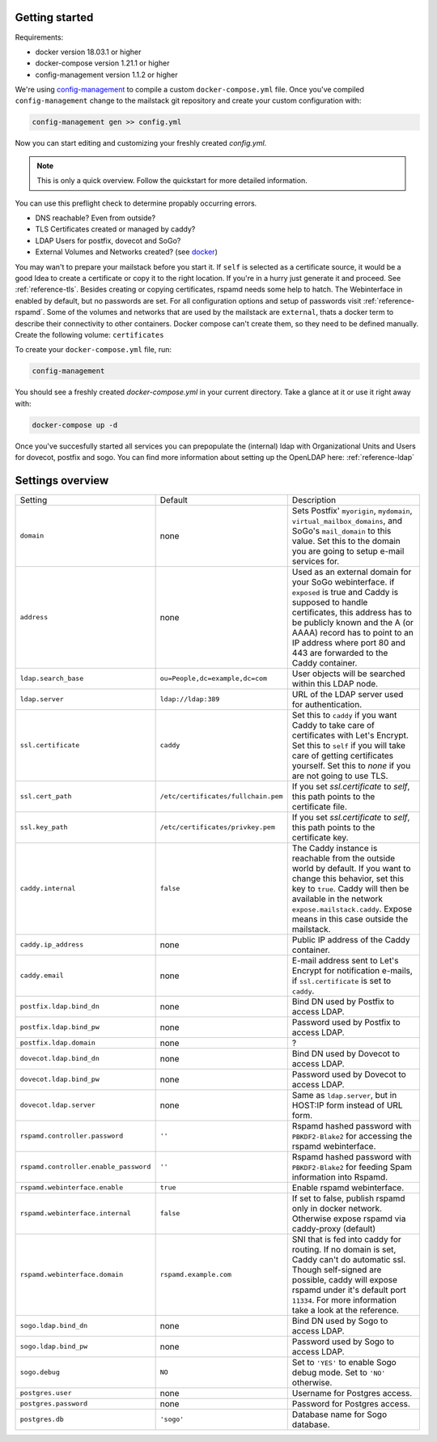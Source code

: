 Getting started
===============


Requirements:

* docker version 18.03.1 or higher
* docker-compose version 1.21.1 or higher
* config-management version 1.1.2 or higher

We're using `config-management`_ to compile a custom ``docker-compose.yml`` file.
Once you've compiled ``config-management`` change to the mailstack git repository and create your custom configuration with:

.. _config-management: https://dev.cryptec.at/david/config-management


.. code:: console

  config-management gen >> config.yml


Now you can start editing and customizing your freshly created `config.yml`.

.. note::

  This is only a quick overview. Follow the quickstart for more detailed information.


You can use this preflight check to determine propably occurring errors.

* DNS reachable? Even from outside?
* TLS Certificates created or managed by caddy?
* LDAP Users for postfix, dovecot and SoGo?
* External Volumes and Networks created? (see `docker`_)

.. _docker: https://docs.docker.com/engine/reference/commandline/cli/


You may wan't to prepare your mailstack before you start it. If ``self`` is selected as a certificate source, it would be a good Idea
to create a certificate or copy it to the right location. If you're in a hurry just generate it and proceed. See :ref:`reference-tls`.
Besides creating or copying certificates, rspamd needs some help to hatch. The Webinterface in enabled by default, but no passwords are set.
For all configuration options and setup of passwords visit :ref:`reference-rspamd`. Some of the volumes and networks that are used by the mailstack
are ``external``, thats a docker term to describe their connectivity to other containers. Docker compose can't create them, so they need to be defined
manually. Create the following volume: ``certificates``


To create your ``docker-compose.yml`` file, run:

.. code:: console

  config-management


You should see a freshly created `docker-compose.yml` in your current directory. Take a glance at it or use it right away with:


.. code:: console

  docker-compose up -d


Once you've succesfully started all services you can prepopulate the (internal) ldap with Organizational Units and Users for dovecot, postfix and sogo.
You can find more information about setting up the OpenLDAP here: :ref:`reference-ldap`


Settings overview
=================


.. table::
  :align: center

  +---------------------------------------+-------------------------------------+--------------------------------------------------------------------------------------------------------------------+
  | Setting                               | Default                             | Description                                                                                                        |
  +---------------------------------------+-------------------------------------+--------------------------------------------------------------------------------------------------------------------+
  | ``domain``                            | none                                | Sets Postfix' ``myorigin``, ``mydomain``, ``virtual_mailbox_domains``, and SoGo's ``mail_domain`` to this value.   |
  |                                       |                                     | Set this to the domain you are going to setup e-mail services for.                                                 |
  +---------------------------------------+-------------------------------------+--------------------------------------------------------------------------------------------------------------------+
  | ``address``                           | none                                | Used as an external domain for your SoGo webinterface. if ``exposed`` is true and Caddy is supposed to handle      |
  |                                       |                                     | certificates, this address has to be publicly known and the A (or AAAA) record has to point to an IP address where |
  |                                       |                                     | port 80 and 443 are forwarded to the Caddy container.                                                              |
  +---------------------------------------+-------------------------------------+--------------------------------------------------------------------------------------------------------------------+
  | ``ldap.search_base``                  | ``ou=People,dc=example,dc=com``     | User objects will be searched within this LDAP node.                                                               |
  +---------------------------------------+-------------------------------------+--------------------------------------------------------------------------------------------------------------------+
  | ``ldap.server``                       | ``ldap://ldap:389``                 | URL of the LDAP server used for authentication.                                                                    |
  +---------------------------------------+-------------------------------------+--------------------------------------------------------------------------------------------------------------------+
  | ``ssl.certificate``                   | ``caddy``                           | Set this to ``caddy`` if you want Caddy to take care of certificates with Let's Encrypt. Set this to ``self``      |
  |                                       |                                     | if you will take care of getting certificates yourself. Set this to `none` if you are not going to use TLS.        |
  +---------------------------------------+-------------------------------------+--------------------------------------------------------------------------------------------------------------------+
  | ``ssl.cert_path``                     | ``/etc/certificates/fullchain.pem`` | If you set `ssl.certificate` to `self`, this path points to the certificate file.                                  |
  +---------------------------------------+-------------------------------------+--------------------------------------------------------------------------------------------------------------------+
  | ``ssl.key_path``                      | ``/etc/certificates/privkey.pem``   | If you set `ssl.certificate` to `self`, this path points to the certificate key.                                   |
  +---------------------------------------+-------------------------------------+--------------------------------------------------------------------------------------------------------------------+
  | ``caddy.internal``                    | ``false``                           | The Caddy instance is reachable from the outside world by default. If you want to change this behavior, set this   |
  |                                       |                                     | key to ``true``. Caddy will then be available in the network ``expose.mailstack.caddy``.                           |
  |                                       |                                     | Expose means in this case outside the mailstack.                                                                   |
  +---------------------------------------+-------------------------------------+--------------------------------------------------------------------------------------------------------------------+
  | ``caddy.ip_address``                  | none                                | Public IP address of the Caddy container.                                                                          |
  +---------------------------------------+-------------------------------------+--------------------------------------------------------------------------------------------------------------------+
  | ``caddy.email``                       | none                                | E-mail address sent to Let's Encrypt for notification e-mails, if ``ssl.certificate`` is set to ``caddy``.         |
  +---------------------------------------+-------------------------------------+--------------------------------------------------------------------------------------------------------------------+
  | ``postfix.ldap.bind_dn``              | none                                | Bind DN used by Postfix to access LDAP.                                                                            |
  +---------------------------------------+-------------------------------------+--------------------------------------------------------------------------------------------------------------------+
  | ``postfix.ldap.bind_pw``              | none                                | Password used by Postfix to access LDAP.                                                                           |
  +---------------------------------------+-------------------------------------+--------------------------------------------------------------------------------------------------------------------+
  | ``postfix.ldap.domain``               | none                                | ?                                                                                                                  |
  +---------------------------------------+-------------------------------------+--------------------------------------------------------------------------------------------------------------------+
  | ``dovecot.ldap.bind_dn``              | none                                | Bind DN used by Dovecot to access LDAP.                                                                            |
  +---------------------------------------+-------------------------------------+--------------------------------------------------------------------------------------------------------------------+
  | ``dovecot.ldap.bind_pw``              | none                                | Password used by Dovecot to access LDAP.                                                                           |
  +---------------------------------------+-------------------------------------+--------------------------------------------------------------------------------------------------------------------+
  | ``dovecot.ldap.server``               | none                                | Same as ``ldap.server``, but in HOST:IP form instead of URL form.                                                  |
  +---------------------------------------+-------------------------------------+--------------------------------------------------------------------------------------------------------------------+
  | ``rspamd.controller.password``        | ``''``                              | Rspamd hashed password with ``PBKDF2-Blake2`` for accessing the rspamd webinterface.                               |
  +---------------------------------------+-------------------------------------+--------------------------------------------------------------------------------------------------------------------+
  | ``rspamd.controller.enable_password`` | ``''``                              | Rspamd hashed password with ``PBKDF2-Blake2`` for feeding Spam information into Rspamd.                            |
  +---------------------------------------+-------------------------------------+--------------------------------------------------------------------------------------------------------------------+
  | ``rspamd.webinterface.enable``        | ``true``                            | Enable rspamd webinterface.                                                                                        |
  +---------------------------------------+-------------------------------------+--------------------------------------------------------------------------------------------------------------------+
  | ``rspamd.webinterface.internal``      | ``false``                           | If set to false, publish rspamd only in docker network. Otherwise expose rspamd via caddy-proxy (default)          |
  +---------------------------------------+-------------------------------------+--------------------------------------------------------------------------------------------------------------------+
  | ``rspamd.webinterface.domain``        | ``rspamd.example.com``              | SNI that is fed into caddy for routing. If no domain is set, Caddy can't do automatic ssl. Though self-signed      |
  |                                       |                                     | are possible, caddy will expose rspamd under it's default port ``11334``. For more information take a look at the  |
  |                                       |                                     | reference.                                                                                                         |
  +---------------------------------------+-------------------------------------+--------------------------------------------------------------------------------------------------------------------+
  | ``sogo.ldap.bind_dn``                 | none                                | Bind DN used by Sogo to access LDAP.                                                                               |
  +---------------------------------------+-------------------------------------+--------------------------------------------------------------------------------------------------------------------+
  | ``sogo.ldap.bind_pw``                 | none                                | Password used by Sogo to access LDAP.                                                                              |
  +---------------------------------------+-------------------------------------+--------------------------------------------------------------------------------------------------------------------+
  | ``sogo.debug``                        | ``NO``                              | Set to ``'YES'`` to enable Sogo debug mode. Set to ``'NO'`` otherwise.                                             |
  +---------------------------------------+-------------------------------------+--------------------------------------------------------------------------------------------------------------------+
  | ``postgres.user``                     | none                                | Username for Postgres access.                                                                                      |
  +---------------------------------------+-------------------------------------+--------------------------------------------------------------------------------------------------------------------+
  | ``postgres.password``                 | none                                | Password for Postgres access.                                                                                      |
  +---------------------------------------+-------------------------------------+--------------------------------------------------------------------------------------------------------------------+
  | ``postgres.db``                       | ``'sogo'``                          | Database name for Sogo database.                                                                                   |
  +---------------------------------------+-------------------------------------+--------------------------------------------------------------------------------------------------------------------+
